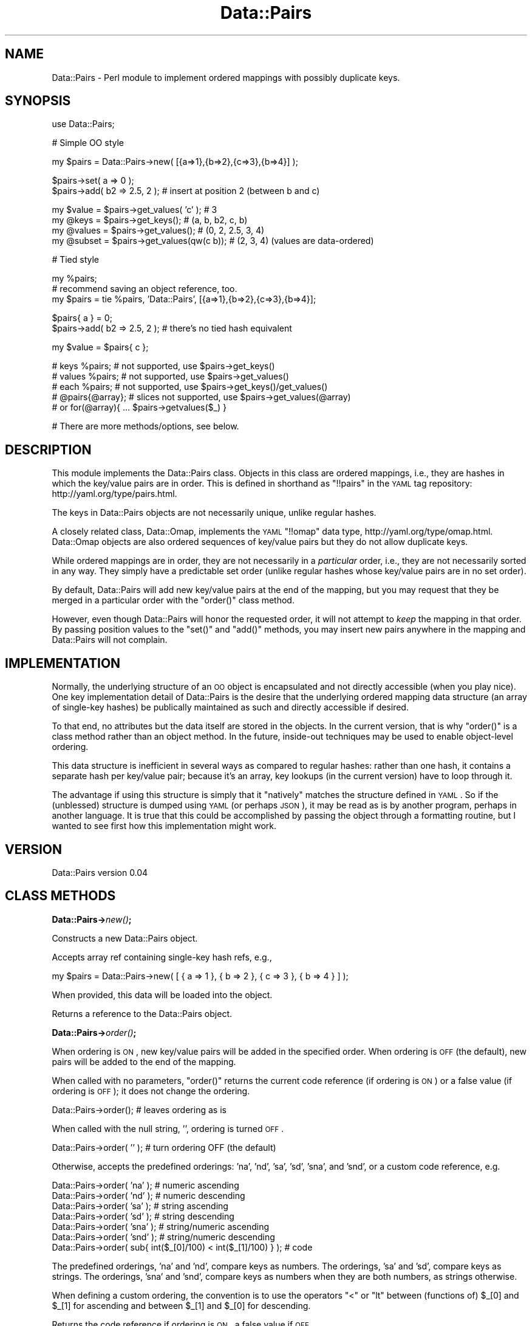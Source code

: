 .\" Automatically generated by Pod::Man v1.37, Pod::Parser v1.32
.\"
.\" Standard preamble:
.\" ========================================================================
.de Sh \" Subsection heading
.br
.if t .Sp
.ne 5
.PP
\fB\\$1\fR
.PP
..
.de Sp \" Vertical space (when we can't use .PP)
.if t .sp .5v
.if n .sp
..
.de Vb \" Begin verbatim text
.ft CW
.nf
.ne \\$1
..
.de Ve \" End verbatim text
.ft R
.fi
..
.\" Set up some character translations and predefined strings.  \*(-- will
.\" give an unbreakable dash, \*(PI will give pi, \*(L" will give a left
.\" double quote, and \*(R" will give a right double quote.  | will give a
.\" real vertical bar.  \*(C+ will give a nicer C++.  Capital omega is used to
.\" do unbreakable dashes and therefore won't be available.  \*(C` and \*(C'
.\" expand to `' in nroff, nothing in troff, for use with C<>.
.tr \(*W-|\(bv\*(Tr
.ds C+ C\v'-.1v'\h'-1p'\s-2+\h'-1p'+\s0\v'.1v'\h'-1p'
.ie n \{\
.    ds -- \(*W-
.    ds PI pi
.    if (\n(.H=4u)&(1m=24u) .ds -- \(*W\h'-12u'\(*W\h'-12u'-\" diablo 10 pitch
.    if (\n(.H=4u)&(1m=20u) .ds -- \(*W\h'-12u'\(*W\h'-8u'-\"  diablo 12 pitch
.    ds L" ""
.    ds R" ""
.    ds C` ""
.    ds C' ""
'br\}
.el\{\
.    ds -- \|\(em\|
.    ds PI \(*p
.    ds L" ``
.    ds R" ''
'br\}
.\"
.\" If the F register is turned on, we'll generate index entries on stderr for
.\" titles (.TH), headers (.SH), subsections (.Sh), items (.Ip), and index
.\" entries marked with X<> in POD.  Of course, you'll have to process the
.\" output yourself in some meaningful fashion.
.if \nF \{\
.    de IX
.    tm Index:\\$1\t\\n%\t"\\$2"
..
.    nr % 0
.    rr F
.\}
.\"
.\" For nroff, turn off justification.  Always turn off hyphenation; it makes
.\" way too many mistakes in technical documents.
.hy 0
.if n .na
.\"
.\" Accent mark definitions (@(#)ms.acc 1.5 88/02/08 SMI; from UCB 4.2).
.\" Fear.  Run.  Save yourself.  No user-serviceable parts.
.    \" fudge factors for nroff and troff
.if n \{\
.    ds #H 0
.    ds #V .8m
.    ds #F .3m
.    ds #[ \f1
.    ds #] \fP
.\}
.if t \{\
.    ds #H ((1u-(\\\\n(.fu%2u))*.13m)
.    ds #V .6m
.    ds #F 0
.    ds #[ \&
.    ds #] \&
.\}
.    \" simple accents for nroff and troff
.if n \{\
.    ds ' \&
.    ds ` \&
.    ds ^ \&
.    ds , \&
.    ds ~ ~
.    ds /
.\}
.if t \{\
.    ds ' \\k:\h'-(\\n(.wu*8/10-\*(#H)'\'\h"|\\n:u"
.    ds ` \\k:\h'-(\\n(.wu*8/10-\*(#H)'\`\h'|\\n:u'
.    ds ^ \\k:\h'-(\\n(.wu*10/11-\*(#H)'^\h'|\\n:u'
.    ds , \\k:\h'-(\\n(.wu*8/10)',\h'|\\n:u'
.    ds ~ \\k:\h'-(\\n(.wu-\*(#H-.1m)'~\h'|\\n:u'
.    ds / \\k:\h'-(\\n(.wu*8/10-\*(#H)'\z\(sl\h'|\\n:u'
.\}
.    \" troff and (daisy-wheel) nroff accents
.ds : \\k:\h'-(\\n(.wu*8/10-\*(#H+.1m+\*(#F)'\v'-\*(#V'\z.\h'.2m+\*(#F'.\h'|\\n:u'\v'\*(#V'
.ds 8 \h'\*(#H'\(*b\h'-\*(#H'
.ds o \\k:\h'-(\\n(.wu+\w'\(de'u-\*(#H)/2u'\v'-.3n'\*(#[\z\(de\v'.3n'\h'|\\n:u'\*(#]
.ds d- \h'\*(#H'\(pd\h'-\w'~'u'\v'-.25m'\f2\(hy\fP\v'.25m'\h'-\*(#H'
.ds D- D\\k:\h'-\w'D'u'\v'-.11m'\z\(hy\v'.11m'\h'|\\n:u'
.ds th \*(#[\v'.3m'\s+1I\s-1\v'-.3m'\h'-(\w'I'u*2/3)'\s-1o\s+1\*(#]
.ds Th \*(#[\s+2I\s-2\h'-\w'I'u*3/5'\v'-.3m'o\v'.3m'\*(#]
.ds ae a\h'-(\w'a'u*4/10)'e
.ds Ae A\h'-(\w'A'u*4/10)'E
.    \" corrections for vroff
.if v .ds ~ \\k:\h'-(\\n(.wu*9/10-\*(#H)'\s-2\u~\d\s+2\h'|\\n:u'
.if v .ds ^ \\k:\h'-(\\n(.wu*10/11-\*(#H)'\v'-.4m'^\v'.4m'\h'|\\n:u'
.    \" for low resolution devices (crt and lpr)
.if \n(.H>23 .if \n(.V>19 \
\{\
.    ds : e
.    ds 8 ss
.    ds o a
.    ds d- d\h'-1'\(ga
.    ds D- D\h'-1'\(hy
.    ds th \o'bp'
.    ds Th \o'LP'
.    ds ae ae
.    ds Ae AE
.\}
.rm #[ #] #H #V #F C
.\" ========================================================================
.\"
.IX Title "Data::Pairs 3"
.TH Data::Pairs 3 "2008-06-06" "perl v5.8.8" "User Contributed Perl Documentation"
.SH "NAME"
Data::Pairs \- Perl module to implement ordered mappings with possibly
duplicate keys.
.SH "SYNOPSIS"
.IX Header "SYNOPSIS"
.Vb 1
\& use Data::Pairs;
.Ve
.PP
.Vb 1
\& # Simple OO style
.Ve
.PP
.Vb 1
\& my $pairs = Data::Pairs->new( [{a=>1},{b=>2},{c=>3},{b=>4}] );
.Ve
.PP
.Vb 2
\& $pairs->set( a => 0 );
\& $pairs->add( b2 => 2.5, 2 );  # insert at position 2 (between b and c)
.Ve
.PP
.Vb 4
\& my $value  = $pairs->get_values( 'c' );    # 3
\& my @keys   = $pairs->get_keys();           # (a, b, b2, c, b)
\& my @values = $pairs->get_values();         # (0, 2, 2.5, 3, 4)
\& my @subset = $pairs->get_values(qw(c b));  # (2, 3, 4) (values are data-ordered)
.Ve
.PP
.Vb 1
\& # Tied style
.Ve
.PP
.Vb 3
\& my %pairs;
\& # recommend saving an object reference, too.
\& my $pairs = tie %pairs, 'Data::Pairs', [{a=>1},{b=>2},{c=>3},{b=>4}];
.Ve
.PP
.Vb 2
\& $pairs{ a } = 0;
\& $pairs->add( b2 => 2.5, 2 );  # there's no tied hash equivalent
.Ve
.PP
.Vb 1
\& my $value  = $pairs{ c };
.Ve
.PP
.Vb 5
\& # keys %pairs;    # not supported, use $pairs->get_keys()
\& # values %pairs;  # not supported, use $pairs->get_values()
\& # each %pairs;    # not supported, use $pairs->get_keys()/get_values()
\& # @pairs{@array}; # slices not supported, use $pairs->get_values(@array)
\&                   # or for(@array){ ... $pairs->getvalues($_) }
.Ve
.PP
.Vb 1
\& # There are more methods/options, see below.
.Ve
.SH "DESCRIPTION"
.IX Header "DESCRIPTION"
This module implements the Data::Pairs class.  Objects in this class
are ordered mappings, i.e., they are hashes in which the key/value
pairs are in order. This is defined in shorthand as \f(CW\*(C`!!pairs\*(C'\fR in the
\&\s-1YAML\s0 tag repository:  http://yaml.org/type/pairs.html.
.PP
The keys in Data::Pairs objects are not necessarily unique, unlike
regular hashes.
.PP
A closely related class, Data::Omap, implements the \s-1YAML\s0 \f(CW\*(C`!!omap\*(C'\fR
data type, http://yaml.org/type/omap.html.  Data::Omap objects are
also ordered sequences of key/value pairs but they do not allow
duplicate keys.
.PP
While ordered mappings are in order, they are not necessarily in a
\&\fIparticular\fR order, i.e., they are not necessarily sorted in any
way.  They simply have a predictable set order (unlike regular hashes
whose key/value pairs are in no set order).
.PP
By default, Data::Pairs will add new key/value pairs at the end of the
mapping, but you may request that they be merged in a particular
order with the \f(CW\*(C`order()\*(C'\fR class method.
.PP
However, even though Data::Pairs will honor the requested order, it
will not attempt to \fIkeep\fR the mapping in that order.  By passing
position values to the \f(CW\*(C`set()\*(C'\fR and \f(CW\*(C`add()\*(C'\fR methods, you may insert
new pairs anywhere in the mapping and Data::Pairs will not complain.
.SH "IMPLEMENTATION"
.IX Header "IMPLEMENTATION"
Normally, the underlying structure of an \s-1OO\s0 object is encapsulated
and not directly accessible (when you play nice). One key
implementation detail of Data::Pairs is the desire that the underlying
ordered mapping data structure (an array of single-key hashes) be
publically maintained as such and directly accessible if desired.
.PP
To that end, no attributes but the data itself are stored in the
objects.  In the current version, that is why \f(CW\*(C`order()\*(C'\fR is a class
method rather than an object method.  In the future, inside-out
techniques may be used to enable object-level ordering.
.PP
This data structure is inefficient in several ways as compared to
regular hashes: rather than one hash, it contains a separate hash per
key/value pair; because it's an array, key lookups (in the current
version) have to loop through it.
.PP
The advantage if using this structure is simply that it \*(L"natively\*(R"
matches the structure defined in \s-1YAML\s0.  So if the (unblessed)
structure is dumped using \s-1YAML\s0 (or perhaps \s-1JSON\s0), it may be read as
is by another program, perhaps in another language.  It is true that
this could be accomplished by passing the object through a formatting
routine, but I wanted to see first how this implementation might work.
.SH "VERSION"
.IX Header "VERSION"
Data::Pairs version 0.04
.SH "CLASS METHODS"
.IX Header "CLASS METHODS"
.Sh "Data::Pairs\->\fInew()\fP;"
.IX Subsection "Data::Pairs->new();"
Constructs a new Data::Pairs object.
.PP
Accepts array ref containing single-key hash refs, e.g.,
.PP
.Vb 1
\& my $pairs = Data::Pairs->new( [ { a => 1 }, { b => 2 }, { c => 3 }, { b => 4 } ] );
.Ve
.PP
When provided, this data will be loaded into the object.
.PP
Returns a reference to the Data::Pairs object.
.Sh "Data::Pairs\->\fIorder()\fP;"
.IX Subsection "Data::Pairs->order();"
When ordering is \s-1ON\s0, new key/value pairs will be added in the
specified order.  When ordering is \s-1OFF\s0 (the default), new pairs
will be added to the end of the mapping.
.PP
When called with no parameters, \f(CW\*(C`order()\*(C'\fR returns the current code
reference (if ordering is \s-1ON\s0) or a false value (if ordering is \s-1OFF\s0);
it does not change the ordering.
.PP
.Vb 1
\& Data::Pairs->order();         # leaves ordering as is
.Ve
.PP
When called with the null string, \f(CW''\fR, ordering is turned \s-1OFF\s0.
.PP
.Vb 1
\& Data::Pairs->order( '' );     # turn ordering OFF (the default)
.Ve
.PP
Otherwise, accepts the predefined orderings: 'na', 'nd', 'sa', 'sd',
\&'sna', and 'snd', or a custom code reference, e.g.
.PP
.Vb 7
\& Data::Pairs->order( 'na' );   # numeric ascending
\& Data::Pairs->order( 'nd' );   # numeric descending
\& Data::Pairs->order( 'sa' );   # string  ascending
\& Data::Pairs->order( 'sd' );   # string  descending
\& Data::Pairs->order( 'sna' );  # string/numeric ascending
\& Data::Pairs->order( 'snd' );  # string/numeric descending
\& Data::Pairs->order( sub{ int($_[0]/100) < int($_[1]/100) } );  # code
.Ve
.PP
The predefined orderings, 'na' and 'nd', compare keys as numbers.
The orderings, 'sa' and 'sd', compare keys as strings.  The
orderings, 'sna' and 'snd', compare keys as numbers when they are
both numbers, as strings otherwise.
.PP
When defining a custom ordering, the convention is to use the
operators \f(CW\*(C`<\*(C'\fR or \f(CW\*(C`lt\*(C'\fR between (functions of) \f(CW$_[0]\fR and
\&\f(CW$_[1]\fR for ascending and between \f(CW$_[1]\fR and \f(CW$_[0]\fR for
descending.
.PP
Returns the code reference if ordering is \s-1ON\s0, a false value if \s-1OFF\s0.
.PP
Note, when object-level ordering is implemented, it is expected that
the class-level option will still be available.  In that case, any
new objects will inherit the class-level ordering unless overridden
at the object level.
.SH "OBJECT METHODS"
.IX Header "OBJECT METHODS"
.ie n .Sh "$pairs\->set( $key\fP => \f(CW$value\fP[, \f(CW$pos] );"
.el .Sh "$pairs\->set( \f(CW$key\fP => \f(CW$value\fP[, \f(CW$pos\fP] );"
.IX Subsection "$pairs->set( $key => $value[, $pos] );"
Sets the value if \f(CW$key\fR exists; adds a new key/value pair if not.
.PP
Accepts \f(CW$key\fR, \f(CW$value\fR, and optionally, \f(CW$pos\fR.
.PP
If \f(CW$pos\fR is given, and there is a key/value pair at that position,
it will be set to \f(CW$key\fR and \f(CW$value\fR, \fIeven if the key is
different\fR.  For example:
.PP
.Vb 2
\& my $pairs = Data::Pairs->new( [{a=>1},{b=>2}] );
\& $pairs->set( c => 3, 0 );  # pairs is now [{c=>3},{b=>2}]
.Ve
.PP
(As implied by the example, positions start at 0.)
.PP
If \f(CW$pos\fR is given, and there isn't a pair there, a new pair is
added there (perhaps overriding a defined ordering).
.PP
If \f(CW$pos\fR is not given, the key will be located and if found,
the value set. If the key is not found, a new pair is added to the
end or merged according to the defined \f(CW\*(C`order()\*(C'\fR.
.PP
Returns \f(CW$value\fR (as a nod toward \f(CW$hash\fR{$key}=$value, which
\&\*(L"returns\*(R" \f(CW$value\fR).
.ie n .Sh "$pairs\->get_values( [$key[, @keys]] );"
.el .Sh "$pairs\->get_values( [$key[, \f(CW@keys\fP]] );"
.IX Subsection "$pairs->get_values( [$key[, @keys]] );"
Get a value or values.
.PP
Regardless of parameters, if the object is empty, undef is returned in
scalar context, an empty list in list context.
.PP
If no parameters, gets all the values.  In scalar context, gives
number of values in the object.
.PP
.Vb 3
\& my $pairs = Data::Pairs->new( [{a=>1},{b=>2},{c=>3},{b=>4},{b=>5}] );
\& my @values  = $pairs->get_values();  # (1, 2, 3, 4, 5)
\& my $howmany = $pairs->get_values();  # 5
.Ve
.PP
If multiple keys given, their values are returned in the order found
in the object, not the order of the given keys.
.PP
In scalar context, gives the number of values found, e.g.,
.PP
.Vb 2
\& @values  = $pairs->get_values( 'c', 'b' );  # (2, 3, 4, 5)
\& $howmany = $pairs->get_values( 'c', 'b' );  # 4
.Ve
.PP
If only one key is given, \fIfirst\fR value found for that key is
returned in scalar context, all the values in list context.
.PP
.Vb 2
\& @values   = $pairs->get_values( 'b' );  # (2, 4, 5)
\& my $value = $pairs->get_values( 'b' );  # 2
.Ve
.PP
Note, if you don't know if a key will have more than value, calling
\&\f(CW\*(C`get_values()\*(C'\fR in list context will ensure you get them all.
.ie n .Sh "$pairs\->add( $key\fP => \f(CW$value\fP[, \f(CW$pos] );"
.el .Sh "$pairs\->add( \f(CW$key\fP => \f(CW$value\fP[, \f(CW$pos\fP] );"
.IX Subsection "$pairs->add( $key => $value[, $pos] );"
Adds a key/value pair to the object.
.PP
Accepts \f(CW$key\fR, \f(CW$value\fR, and optionally, \f(CW$pos\fR.
.PP
If \f(CW$pos\fR is given, the key/value pair will be added (inserted)
there (possibly overriding a defined order), e.g.,
.PP
.Vb 2
\& my $pairs = Data::Pairs->new( [{a=>1},{b=>2}] );
\& $pairs->add( c => 3, 1 );  # pairs is now [{a=>1},{c=>3},{b=>2}]
.Ve
.PP
(Positions start at 0.)
.PP
If \f(CW$pos\fR is not given, a new pair is added to the end or merged
according to the defined \f(CW\*(C`order()\*(C'\fR.
.PP
Returns \f(CW$value\fR.
.ie n .Sh "$pairs\->_add_ordered( $key\fP => \f(CW$value );"
.el .Sh "$pairs\->_add_ordered( \f(CW$key\fP => \f(CW$value\fP );"
.IX Subsection "$pairs->_add_ordered( $key => $value );"
Private routine used by \f(CW\*(C`set()\*(C'\fR and \f(CW\*(C`add()\*(C'\fR; should not be called
directly.
.PP
Accepts \f(CW$key\fR and \f(CW$value\fR.
.PP
Adds a new key/value pair to the end or merged according to the
defined \f(CW\*(C`order()\*(C'\fR.
.PP
Has no defined return value.
.ie n .Sh "$pairs\->get_pos( $key );"
.el .Sh "$pairs\->get_pos( \f(CW$key\fP );"
.IX Subsection "$pairs->get_pos( $key );"
Gets position(s) where a key is found.
.PP
Accepts one key (any extras are silently ignored).  
.PP
In list context, returns a list of positions where the key is found.
.PP
In scalar context, if the key only appears once, that position is
returned.  If the key appears more than once, an array ref is returned,
which contains all the positions, e.g.,
.PP
.Vb 1
\& my $pairs = Data::Pairs->new( [{a=>1},{b=>2},{c=>3},{b=>4}] );
.Ve
.PP
.Vb 2
\& my @pos   = $pairs->get_pos( 'c' );  # (2)
\& my $pos   = $pairs->get_pos( 'c' );  # 2
.Ve
.PP
.Vb 2
\& @pos   = $pairs->get_pos( 'b' );  # (1, 3)
\& $pos   = $pairs->get_pos( 'b' );  # [1, 3]
.Ve
.PP
Returns \f(CW\*(C`()/undef\*(C'\fR if no key given, no keys found, or object is empty.
.Sh "$pairs\->get_pos_hash( [@keys] );"
.IX Subsection "$pairs->get_pos_hash( [@keys] );"
Gets positions where keys are found.
.PP
Accepts zero or more keys.
.PP
In list context, returns a hash of keys/positions found.  In scalar
context, returns a hash ref to this hash.  If no keys given, all the
positions are mapped in the hash.  Since keys may appear more than
once, the positions are stored as arrays.
.PP
.Vb 3
\& my $pairs    = Data::Pairs->new( [{a=>1},{b=>2},{c=>3},{b=>4}] );
\& my %pos      = $pairs->get_pos_hash( 'c', 'b' );  # %pos      is (b=>[1,3],c=>[2])
\& my $pos_href = $pairs->get_pos_hash( 'c', 'b' );  # $pos_href is {b=>[1,3],c=>[2]}
.Ve
.PP
If a given key is not found, it will not appear in the returned hash.
.PP
Returns \f(CW\*(C`undef/()\*(C'\fR if object is empty.
.Sh "$pairs\->get_keys( [@keys] );"
.IX Subsection "$pairs->get_keys( [@keys] );"
Gets keys.
.PP
Accepts zero or more keys.  If no keys are given, returns all the
keys in the object (list context) or the number of keys (scalar
context), e.g.,
.PP
.Vb 3
\& my $pairs    = Data::Pairs->new( [{a=>1},{b=>2},{c=>3},{b=>4},{b=>5}] );
\& my @keys    = $pairs->get_keys();  # @keys is (a, b, c, b, b)
\& my $howmany = $pairs->get_keys();  # $howmany is 5
.Ve
.PP
If one or more keys are given, returns all the keys that are found
(list) or the number found (scalar).  Keys returned are listed in the
order found in the object, e.g.,
.PP
.Vb 2
\& @keys    = $pairs->get_keys( 'c', 'b', 'A' );  # @keys is (b, c, b, b)
\& $howmany = $pairs->get_keys( 'c', 'b', 'A' );  # $howmany is 4
.Ve
.Sh "$pairs\->get_array( [@keys] );"
.IX Subsection "$pairs->get_array( [@keys] );"
Gets an array of key/value pairs.
.PP
Accepts zero or more keys.  If no keys are given, returns a list of
all the key/value pairs in the object (list context) or an array
reference to that list (scalar context), e.g.,
.PP
.Vb 3
\& my $pairs    = Data::Pairs->new( [{a=>1},{b=>2},{c=>3}] );
\& my @array   = $pairs->get_array();  # @array is ({a=>1}, {b=>2}, {c=>3})
\& my $aref    = $pairs->get_array();  # $aref  is [{a=>1}, {b=>2}, {c=>3}]
.Ve
.PP
If one or more keys are given, returns a list of key/value pairs for
all the keys that are found (list) or an aref to that list (scalar).
Pairs returned are in the order found in the object, e.g.,
.PP
.Vb 2
\& @array = $pairs->get_array( 'c', 'b', 'A' );  # @array is ({b->2}, {c=>3})
\& $aref  = $pairs->get_array( 'c', 'b', 'A' );  # @aref  is [{b->2}, {c=>3}]
.Ve
.PP
Note, conceivably this method might be used to make a copy
(unblessed) of the object, but it would not be a deep copy (if values
are references, the references would be copied, not the referents).
.Sh "$pairs\->\fIfirstkey()\fP;"
.IX Subsection "$pairs->firstkey();"
This routine would support the tied hash \s-1FIRSTKEY\s0 method.  However,
since there isn't a way for \f(CW\*(C`nextkey()\*(C'\fR to reliably get the next key
(because of duplicates), the tied implementation does not support
operations that rely on \s-1FIRSTKEY/NEXTKEY\s0.
.ie n .Sh "$pairs\->nextkey( $lastkey );"
.el .Sh "$pairs\->nextkey( \f(CW$lastkey\fP );"
.IX Subsection "$pairs->nextkey( $lastkey );"
This routine would support the tied hash \s-1NEXTKEY\s0 method.  However,
because of duplicates, there isn't a way to reliably get the next key
based solely on the value of \f(CW$lastkey\fR.  Therefore, the tied
implementation does not support operations that rely on
\&\s-1FIRSTKEY/NEXTKEY\s0.
.ie n .Sh "$pairs\->exists( $key );"
.el .Sh "$pairs\->exists( \f(CW$key\fP );"
.IX Subsection "$pairs->exists( $key );"
Accepts one key.
.PP
Returns true if key is found in object, false if not.
.PP
This routine supports the tied hash \s-1EXISTS\s0 method, but may reasonably
be called directly, too.
.ie n .Sh "$pairs\->delete( $key\fP[, \f(CW$pos] );"
.el .Sh "$pairs\->delete( \f(CW$key\fP[, \f(CW$pos\fP] );"
.IX Subsection "$pairs->delete( $key[, $pos] );"
Accepts one key and an optional position.
.PP
If \f(CW$pos\fR is given and the key at that position equals \f(CW$key\fR, that
key/value pair will be deleted.  Otherwise, the \fIfirst\fR key/value
pair that matches \f(CW$key\fR will be deleted.
.PP
If \f(CW$key\fR occurs multiple times, \f(CW\*(C`delete()\*(C'\fR must be called multiple
times to delete them all.
.PP
Returns the value from the deleted pair.
.PP
This routine supports the tied hash \s-1DELETE\s0 method, but may be called
directly, too.  \f(CW$pos\fR is not passed in the tied hash implementation,
so the first matching key/value pair will be deleted in every case.
.Sh "$pairs\->\fIclear()\fP;"
.IX Subsection "$pairs->clear();"
Expects no parameters.  Removes all key/value pairs from the object.
.PP
Returns an empty list.
.PP
This routine supports the tied hash \s-1CLEAR\s0 method, but may be called
directly, too.
.SH "SEE ALSO"
.IX Header "SEE ALSO"
Data::Omap
.Sp
.RS 8
The code in Data::Omap is the basis for that in the Data::Pairs
module.  Data::Omap also operates on an ordered hash, but does not
allow duplicate keys.
.RE
.PP
Tie::IxHash
.Sp
.RS 8
Use Tie::IxHash if what you need is an ordered hash in general.  The
Data::Pairs module does repeat many of Tie::IxHash's features.  What
differs is that it operates directly on a specific type of data
structure, and allows duplicate keys.
.RE
.SH "AUTHOR"
.IX Header "AUTHOR"
Brad Baxter, <bbaxter@cpan.org>
.SH "COPYRIGHT AND LICENSE"
.IX Header "COPYRIGHT AND LICENSE"
Copyright (C) 2008 by Brad Baxter
.PP
This library is free software; you can redistribute it and/or modify
it under the same terms as Perl itself, either Perl version 5.8.8 or,
at your option, any later version of Perl 5 you may have available.
